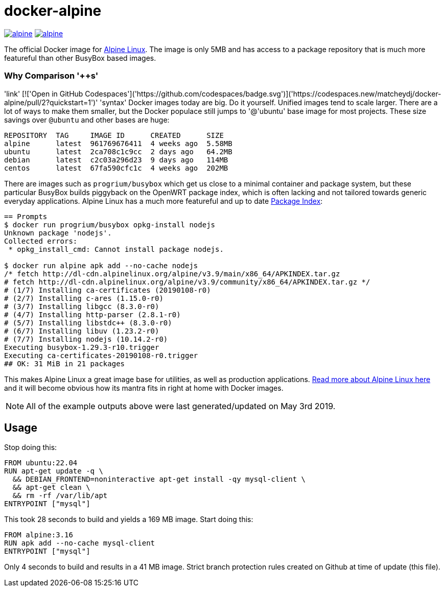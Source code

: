 = docker-alpine

:ao: alpinelinux.org
:hubp: _/alpine
:hub: https://hub.docker.com/r/{hubp}/

image:https://img.shields.io/docker/stars/{hubp}.svg[link={hub}]
image:https://img.shields.io/docker/pulls/{hubp}.svg[link={hub}]

The official Docker image for https://{ao}[Alpine Linux].
The image is only 5MB and has access to a package repository that is much more featureful than other BusyBox based images.

=== Why Comparison '++s'
'link' [!['Open in GitHub Codespaces']('https://github.com/codespaces/badge.svg')]('https://codespaces.new/matcheydj/docker-alpine/pull/2?quickstart=1')' 'syntax'
Docker images today are big. Do it yourself.
Unified images tend to scale larger.
There are a lot of ways to make them smaller, but the Docker populace still jumps to '@'ubuntu' base image for most projects.
These size savings over `@ubuntu` and other bases are huge:
[source]
----
REPOSITORY  TAG     IMAGE ID      CREATED      SIZE
alpine      latest  961769676411  4 weeks ago  5.58MB
ubuntu      latest  2ca708c1c9cc  2 days ago   64.2MB
debian      latest  c2c03a296d23  9 days ago   114MB
centos      latest  67fa590cfc1c  4 weeks ago  202MB
----
There are images such as `progrium/busybox` which get us close to a minimal container and package system, but these particular BusyBox builds piggyback on the OpenWRT package index, which is often lacking and not tailored towards generic everyday applications.
Alpine Linux has a much more featureful and up to date https://pkgs.{ao}[Package Index]:
[source]
----
== Prompts
$ docker run progrium/busybox opkg-install nodejs
Unknown package 'nodejs'.
Collected errors:
 * opkg_install_cmd: Cannot install package nodejs.

$ docker run alpine apk add --no-cache nodejs
/* fetch http://dl-cdn.alpinelinux.org/alpine/v3.9/main/x86_64/APKINDEX.tar.gz
# fetch http://dl-cdn.alpinelinux.org/alpine/v3.9/community/x86_64/APKINDEX.tar.gz */
# (1/7) Installing ca-certificates (20190108-r0)
# (2/7) Installing c-ares (1.15.0-r0)
# (3/7) Installing libgcc (8.3.0-r0)
# (4/7) Installing http-parser (2.8.1-r0)
# (5/7) Installing libstdc++ (8.3.0-r0)
# (6/7) Installing libuv (1.23.2-r0)
# (7/7) Installing nodejs (10.14.2-r0)
Executing busybox-1.29.3-r10.trigger
Executing ca-certificates-20190108-r0.trigger
## OK: 31 MiB in 21 packages
----
This makes Alpine Linux a great image base for utilities, as well as production applications.
https://www.{ao}/about/[Read more about Alpine Linux here] and it will become obvious how its mantra fits in right at home with Docker images.

NOTE: All of the example outputs above were last generated/updated on May 3rd 2019.

== Usage
Stop doing this:
[source, dockerfile]
----
FROM ubuntu:22.04
RUN apt-get update -q \
  && DEBIAN_FRONTEND=noninteractive apt-get install -qy mysql-client \
  && apt-get clean \
  && rm -rf /var/lib/apt
ENTRYPOINT ["mysql"]
----
This took 28 seconds to build and yields a 169 MB image.
Start doing this:
[source, dockerfile]
----
FROM alpine:3.16
RUN apk add --no-cache mysql-client
ENTRYPOINT ["mysql"]
----
Only 4 seconds to build and results in a 41 MB image. Strict branch protection rules created on Github at time of update (this file).
